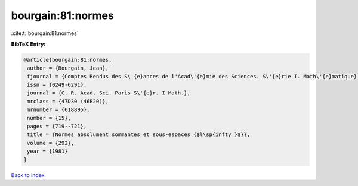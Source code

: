 bourgain:81:normes
==================

:cite:t:`bourgain:81:normes`

**BibTeX Entry:**

.. code-block:: bibtex

   @article{bourgain:81:normes,
    author = {Bourgain, Jean},
    fjournal = {Comptes Rendus des S\'{e}ances de l'Acad\'{e}mie des Sciences. S\'{e}rie I. Math\'{e}matique},
    issn = {0249-6291},
    journal = {C. R. Acad. Sci. Paris S\'{e}r. I Math.},
    mrclass = {47D30 (46B20)},
    mrnumber = {618895},
    number = {15},
    pages = {719--721},
    title = {Normes absolument sommantes et sous-espaces {$l\sp{infty }$}},
    volume = {292},
    year = {1981}
   }

`Back to index <../By-Cite-Keys.html>`_
